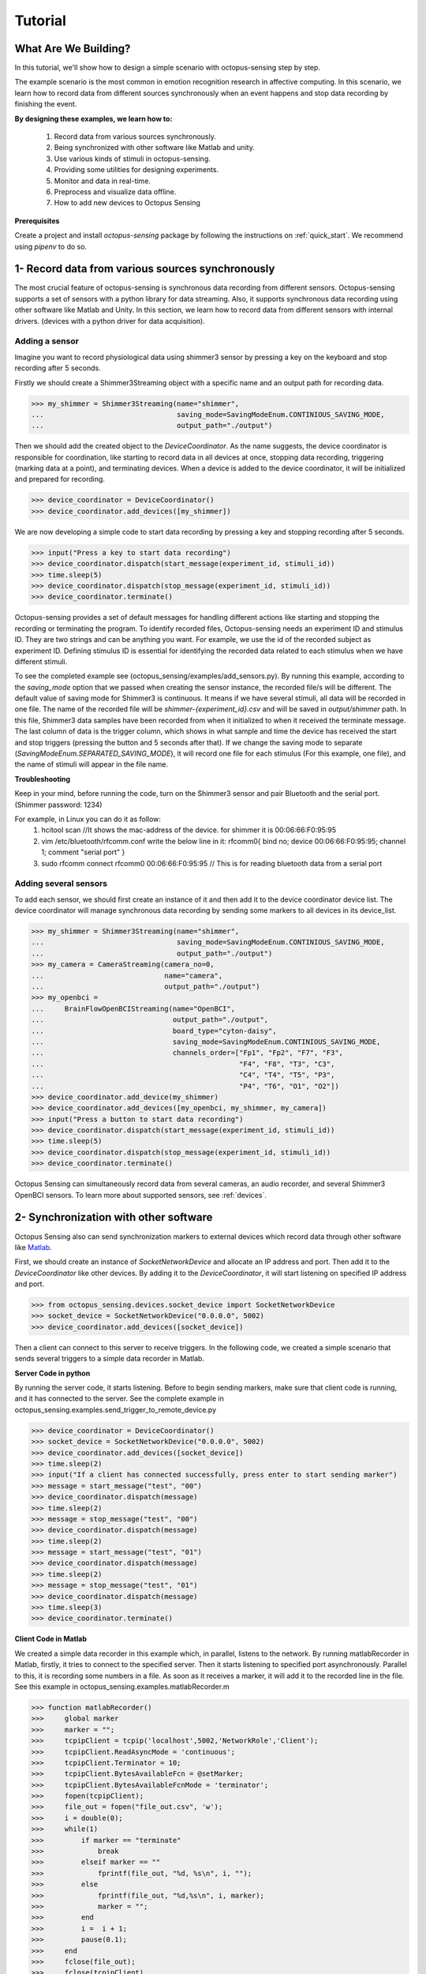 .. _tutorial:

*************
Tutorial
*************


What Are We Building?
----------------------

In this tutorial, we'll show how to design a simple scenario with octopus-sensing step by step.

The example scenario is the most common in emotion recognition research in affective computing. In this scenario, we learn how to record data from different sources synchronously when an event happens and stop data recording by finishing the event. 

**By designing these examples, we learn how to:**

    1. Record data from various sources synchronously.
    2. Being synchronized with other software like Matlab and unity.
    3. Use various kinds of stimuli in octopus-sensing.
    4. Providing some utilities for designing experiments. 
    5. Monitor and data in real-time.
    6. Preprocess and visualize data offline.
    7. How to add new devices to Octopus Sensing

**Prerequisites**

Create a project and install `octopus-sensing` package by following the instructions on :ref:`quick_start`. We recommend using `pipenv` to do so.

1- Record data from various sources synchronously
-------------------------------------------------
The most crucial feature of octopus-sensing is synchronous data recording from different sensors.
Octopus-sensing supports a set of sensors with a python library for data streaming. 
Also, it supports synchronous data recording using other software like Matlab and Unity.
In this section, we learn how to record data from different sensors with internal drivers.
(devices with a python driver for data acquisition).

Adding a sensor
""""""""""""""""
Imagine you want to record physiological data using shimmer3 sensor by pressing a key on the keyboard
and stop recording after 5 seconds.

Firstly we should create a Shimmer3Streaming object with a specific name and an output path for recording data.

>>> my_shimmer = Shimmer3Streaming(name="shimmer",
...                                saving_mode=SavingModeEnum.CONTINIOUS_SAVING_MODE,
...                                output_path="./output")

Then we should add the created object to the `DeviceCoordinator`.  As the name suggests, the device coordinator is responsible for coordination, like starting to record data in all devices at once, stopping data recording, triggering (marking data at a point), and terminating devices. When a device is added to the device coordinator, it will be initialized and prepared for recording.

>>> device_coordinator = DeviceCoordinator()
>>> device_coordinator.add_devices([my_shimmer])

We are now developing a simple code to start data recording by pressing a key and stopping recording after 5 seconds.

>>> input("Press a key to start data recording")
>>> device_coordinator.dispatch(start_message(experiment_id, stimuli_id))
>>> time.sleep(5)
>>> device_coordinator.dispatch(stop_message(experiment_id, stimuli_id))
>>> device_coordinator.terminate()

Octopus-sensing provides a set of default messages for handling different actions like 
starting and stopping the recording or terminating the program. 
To identify recorded files, Octopus-sensing needs an experiment ID and stimulus ID.
They are two strings and can be anything you want.
For example, we use the id of the recorded subject as experiment ID. 
Defining stimulus ID is essential for identifying the recorded data related to each stimulus
when we have different stimuli.

To see the completed example see (octopus_sensing/examples/add_sensors.py).
By running this example, according to the `saving_mode` option that we passed when creating the sensor instance,
the recorded file/s will be different. The default value of saving mode for Shimmer3 is continuous.
It means if we have several stimuli, all data will be recorded in one file.
The name of the recorded file will be `shimmer-{experiment_id}.csv` and will be saved in `output/shimmer` path. In this file, Shimmer3 data samples have been recorded from when it initialized to when it received the terminate message. The last column of data is the trigger column, which shows in what sample and time the device has received the start and stop triggers (pressing the button and 5 seconds after that). If we change the saving mode to separate (`SavingModeEnum.SEPARATED_SAVING_MODE`), it will record one file for each stimulus (For this example, one file), and the name of stimuli will appear in the file name.

**Troubleshooting**

Keep in your mind, before running the code, turn on the Shimmer3 sensor and pair Bluetooth and the serial port.
(Shimmer password: 1234)

For example, in Linux you can do it as follow:
    1. hcitool scan   //It shows the mac-address of the device. for shimmer it is 00:06:66:F0:95:95
    2. vim /etc/bluetooth/rfcomm.conf write the below line in it: rfcomm0{ bind no; device 00:06:66:F0:95:95; channel 1; comment "serial port" } 
    3. sudo rfcomm connect rfcomm0 00:06:66:F0:95:95 // This is for reading bluetooth data from a serial port

Adding several sensors
""""""""""""""""""""""

To add each sensor, we should first create an instance of it and then add it to the device coordinator device list.
The device coordinator will manage synchronous data recording by sending some markers to all devices in its device_list.

>>> my_shimmer = Shimmer3Streaming(name="shimmer",
...                                saving_mode=SavingModeEnum.CONTINIOUS_SAVING_MODE,
...                                output_path="./output")
>>> my_camera = CameraStreaming(camera_no=0,
...                             name="camera",
...                             output_path="./output")
>>> my_openbci =
...     BrainFlowOpenBCIStreaming(name="OpenBCI",
...                               output_path="./output",
...                               board_type="cyton-daisy",
...                               saving_mode=SavingModeEnum.CONTINIOUS_SAVING_MODE,
...                               channels_order=["Fp1", "Fp2", "F7", "F3", 
...                                               "F4", "F8", "T3", "C3",
...                                               "C4", "T4", "T5", "P3", 
...                                               "P4", "T6", "O1", "O2"])
>>> device_coordinator.add_device(my_shimmer)
>>> device_coordinator.add_devices([my_openbci, my_shimmer, my_camera])
>>> input("Press a button to start data recording")
>>> device_coordinator.dispatch(start_message(experiment_id, stimuli_id))
>>> time.sleep(5)
>>> device_coordinator.dispatch(stop_message(experiment_id, stimuli_id))
>>> device_coordinator.terminate()

Octopus Sensing can simultaneously record data from several cameras, an audio recorder, and several Shimmer3 OpenBCI sensors.
To learn more about supported sensors, see :ref:`devices`.

2- Synchronization with other software
---------------------------------------
Octopus Sensing also can send synchronization markers to external devices which record data through other 
software like `Matlab <https://au.mathworks.com/products/matlab.html>`_. 

First, we should create an instance of `SocketNetworkDevice` and allocate an IP address and port.
Then add it to the `DeviceCoordinator` like other devices. By adding it to the `DeviceCoordinator`, it will start
listening on specified IP address and port.

>>> from octopus_sensing.devices.socket_device import SocketNetworkDevice
>>> socket_device = SocketNetworkDevice("0.0.0.0", 5002)
>>> device_coordinator.add_devices([socket_device])

Then a client can connect to this server to receive triggers. In the following code, we created a simple scenario 
that sends several triggers to a simple data recorder in Matlab.

**Server Code in python**

By running the server code, it starts listening. Before to begin sending markers, make sure
that client code is running, and it has connected to the server. 
See the complete example in octopus_sensing.examples.send_trigger_to_remote_device.py

>>> device_coordinator = DeviceCoordinator()
>>> socket_device = SocketNetworkDevice("0.0.0.0", 5002)
>>> device_coordinator.add_devices([socket_device])
>>> time.sleep(2)
>>> input("If a client has connected successfully, press enter to start sending marker")
>>> message = start_message("test", "00")
>>> device_coordinator.dispatch(message)
>>> time.sleep(2)
>>> message = stop_message("test", "00")
>>> device_coordinator.dispatch(message)
>>> time.sleep(2)
>>> message = start_message("test", "01")
>>> device_coordinator.dispatch(message)
>>> time.sleep(2)
>>> message = stop_message("test", "01")
>>> device_coordinator.dispatch(message)
>>> time.sleep(3)
>>> device_coordinator.terminate()

**Client Code in Matlab**

We created a simple data recorder in this example which, in parallel, listens to the network. 
By running matlabRecorder in Matlab, firstly, it tries to connect to the specified server. 
Then it starts listening to specified port asynchronously. Parallel to this, it is recording some numbers in a file.
As soon as it receives a marker, it will add it to the recorded line in the file.
See this example in octopus_sensing.examples.matlabRecorder.m


>>> function matlabRecorder()
>>>     global marker
>>>     marker = "";
>>>     tcpipClient = tcpip('localhost',5002,'NetworkRole','Client');
>>>     tcpipClient.ReadAsyncMode = 'continuous';
>>>     tcpipClient.Terminator = 10;
>>>     tcpipClient.BytesAvailableFcn = @setMarker;
>>>     tcpipClient.BytesAvailableFcnMode = 'terminator';
>>>     fopen(tcpipClient);
>>>     file_out = fopen("file_out.csv", 'w');
>>>     i = double(0);
>>>     while(1)
>>>         if marker == "terminate"
>>>             break
>>>         elseif marker == ""
>>>             fprintf(file_out, "%d, %s\n", i, "");
>>>         else
>>>             fprintf(file_out, "%d,%s\n", i, marker);
>>>             marker = "";
>>>         end
>>>         i =  i + 1;
>>>         pause(0.1);
>>>     end
>>>     fclose(file_out);
>>>     fclose(tcpipClient)
>>>    
>>> end
>>>
>>> function setMarker(obj, event)
>>>     global marker;
>>>     data = fscanf(obj);
>>>     marker = erase(data, char(10));
>>> end


3- Use various kinds of stimuli in octopus-sensing
--------------------------------------------------
In this example, we learn how to record data in parallel with displaying image stimuli.

To display stimuli, Octopus-Sensing provides a set of predefined stimuli, including video and image.
To display image stimuli, we used GTK. We should specify the path of the image stimulus and the duration time
for displaying it.

>>> from octopus_sensing.stimuli import ImageStimulus
>>> stimulus = ImageStimulus(stimuli_id, os.path.join(stimuli_path, stmulus_name), 5)
>>> stimulus.show_standalone()

Similarly we can create an video stimulus. Octopus Sensing uses 
`VLC media player <https://www.videolan.org/vlc/>`_ to display video stimuli. 
You should have VLC installed on your system.

>>> from octopus_sensing.stimuli import VideoStimulus
>>> stimulus = VideoStimulus(stimuli_id, os.path.join(stimuli_path, stmulus_name))
>>> stimulus.show()

The following code is the complete example of recording physiological data using Shimmer3
sensor while a set of images are displaying. See `octopus_sensing/examples/simple_scenario.py`. 
In this example you can have video stimuli with uncommenting video stimuli lines and commenting image stimuli lines.

>>> import time
>>> import os
>>> from octopus_sensing.devices import Shimmer3Streaming
>>> from oc>>> topus_sensing.device_coordinator import DeviceCoordinator
>>> from octopus_sensing.common.message_creators import start_message, stop_message
>>> from octopus_sensing.stimuli import ImageStimulus
>>> 
>>> 
>>> def simple_scenario(stimuli_path):
>>>     # Reading image stimuli and assigning an ID to them based on their alphabetical order
>>>     stimuli_list = os.listdir(stimuli_path)
>>>     stimuli_list.sort()
>>>     stimuli = {}
>>>     i = 0
>>>     for item in stimuli_list:
>>>         stimuli[i] = item
>>>         i += 1
>>> 
>>>     print("initializing")
>>>     # Creating an instance of sensor
>>>     my_shimmer = Shimmer3Streaming(name="Shimmer3_sensor",
>>>                                    output_path="./output")
>>> 
>>>     # Creating an instance of device coordinator
>>>     device_coordinator = DeviceCoordinator()
>>> 
>>>     # Adding sensor to device coordinator
>>>     device_coordinator.add_devices([my_shimmer])
>>> 
>>>     experiment_id = "p01"
>>> 
>>>     # A delay to be sure initialing devices have finished
>>>     time.delay(3)
>>> 
>>>     input("\nPress a key to run the scenario")
>>> 
>>>     for stimuli_id, stmulus_name in stimuli.items():
>>>         # Starts data recording by displaying the image
>>>         device_coordinator.dispatch(start_message(experiment_id, stimuli_id))
>>> 
>>>         # Displaying an image may start with some milliseconds delay after data recording because of GTK       initialization in show_image_standalone. If this delay is important to you, use other tools for displaying image stimuli
>>>         stimulus = ImageStimulus(stimuli_id, os.path.join(stimuli_path, stmulus_name), 5)
>>>         stimulus.show_standalone()
>>> 
>>>         # Stops data recording by closing image
>>>         device_coordinator.dispatch(stop_message(experiment_id, stimuli_id))
>>>         input("\nPress a key to continue")
>>> 
>>>     # Terminate, This step is necessary to close the connection with added devices
>>>     device_coordinator.terminate()


Since the default saving mode is continuous, Shimmer3 will record all data in one file.
For each stimulus, the device records two triggers in the file, one for the start of stimulus and one for the end of the stimulus. 


4- Utilities for designing experiments
--------------------------------------

5- Monitoring
--------------
See :ref:`octopus_sensing_monitoring` to know more about monitoring and how to use it.

6- Preprocess and visualize data offline
----------------------------------------

If you used continuous `saving_mode` and want to split them into several files for processing,
Octopus Sensing provides this feature by adding only one line to the end of the previous example.

>>> from octopus_sensing.preprocessing.preprocess_devices import preprocess_devices
>>> preprocess_devices(device_coordinator,
...                    output_path,
...                    shimmer3_sampling_rate=128,
...                    signal_preprocess=True):

By passing the instance of `DeviceCoordinator` as a parameter to `preprocess_devices` function,
it will apply preprocessing step on all added devices that implemented preprocessing. 
For audio and video, we don't need any general preparation. 
But, the OpenBCI and Shimmer3 sensor will apply three or two preprocessing steps according to the passed parameters. 
It will resample the recorded data for Shimmer3 in this example to a sampling rate of 128 Hz.
Then it will split data based on start and stop triggers. 
Then, since `signal_preprocess` is True, it will apply bandpass filtering and cleaning noises.
Finally, this data will be recorded in the specified output path and ready to be used for analysis.

See :ref:`octopus_sensing_visualizer` to know more about visualizer and how to use it.
